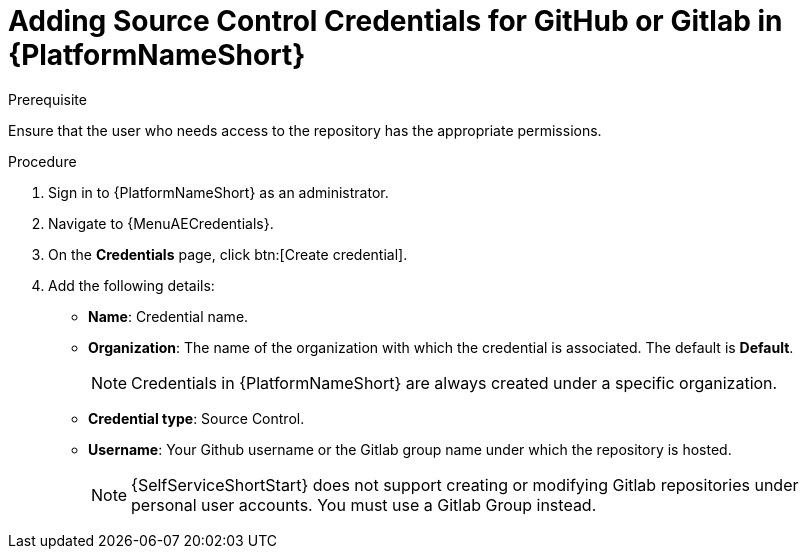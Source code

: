 :_newdoc-version: 2.18.3
:_template-generated: 2025-05-05
:_mod-docs-content-type: PROCEDURE

[id="self-service-add-scm-credentials-aap_{context}"]
= Adding Source Control Credentials for GitHub or Gitlab in {PlatformNameShort}

.Prerequisite
Ensure that the user who needs access to the repository has the appropriate permissions.

.Procedure
. Sign in to {PlatformNameShort} as an administrator.
. Navigate to {MenuAECredentials}.
. On the *Credentials* page, click btn:[Create credential].
. Add the following details:
** *Name*: Credential name.
** *Organization*: The name of the organization with which the credential is associated.
The default is *Default*.
+
[NOTE]
====
Credentials in {PlatformNameShort} are always created under a specific organization.
====
** *Credential type*: Source Control.
** *Username*: Your Github username or the Gitlab group name under which the repository is hosted.
+
[NOTE]
====
{SelfServiceShortStart} does not support creating or modifying Gitlab repositories under personal user accounts. You must use a Gitlab Group instead.
====

